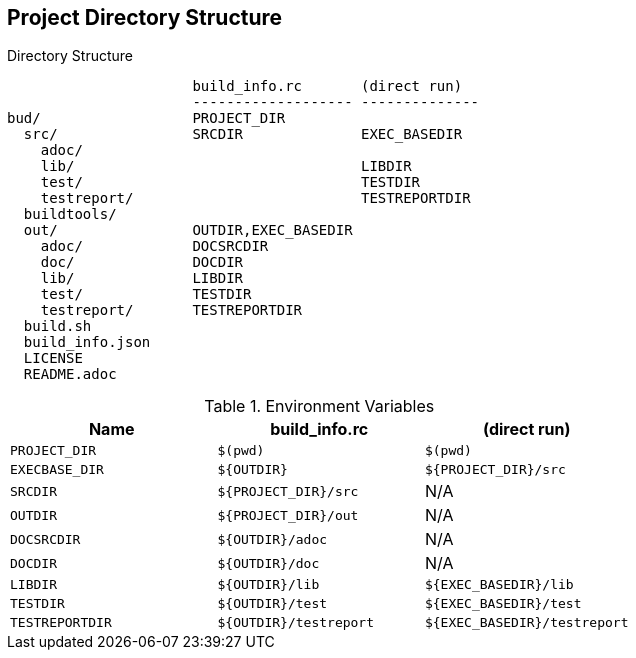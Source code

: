 == Project Directory Structure


[source, folder]
.Directory Structure
----
                      build_info.rc       (direct run)
                      ------------------- --------------
bud/                  PROJECT_DIR
  src/                SRCDIR              EXEC_BASEDIR
    adoc/
    lib/                                  LIBDIR
    test/                                 TESTDIR
    testreport/                           TESTREPORTDIR
  buildtools/
  out/                OUTDIR,EXEC_BASEDIR
    adoc/             DOCSRCDIR
    doc/              DOCDIR
    lib/              LIBDIR
    test/             TESTDIR
    testreport/       TESTREPORTDIR
  build.sh
  build_info.json
  LICENSE
  README.adoc
----

.Environment Variables
|===
|Name |build_info.rc |(direct run)

|`PROJECT_DIR`
|`$(pwd)`
|`$(pwd)`

|`EXECBASE_DIR`
| `$\{OUTDIR\}`
|`${PROJECT_DIR}/src`

|`SRCDIR`
|`${PROJECT_DIR}/src`
|N/A

|`OUTDIR`
|`${PROJECT_DIR}/out`
|N/A

|`DOCSRCDIR`
|`$\{OUTDIR}/adoc`
|N/A


|`DOCDIR`
|`$\{OUTDIR}/doc`
|N/A


|`LIBDIR`
|`$\{OUTDIR}/lib`
|`${EXEC_BASEDIR}/lib`

|`TESTDIR`
|`$\{OUTDIR}/test`
|`${EXEC_BASEDIR}/test`

|`TESTREPORTDIR`
|`$\{OUTDIR}/testreport`
|`${EXEC_BASEDIR}/testreport`
|===

